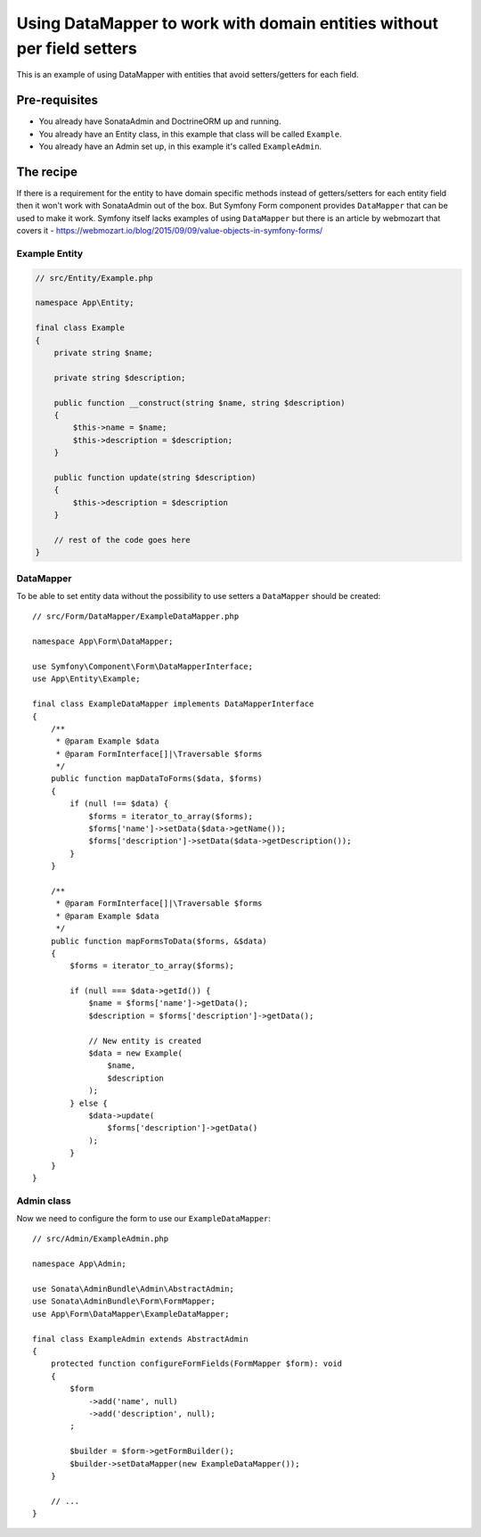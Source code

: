 Using DataMapper to work with domain entities without per field setters
=======================================================================

This is an example of using DataMapper with entities that avoid setters/getters for each field.

Pre-requisites
--------------

- You already have SonataAdmin and DoctrineORM up and running.
- You already have an Entity class, in this example that class will be called ``Example``.
- You already have an Admin set up, in this example it's called ``ExampleAdmin``.

The recipe
----------

If there is a requirement for the entity to have domain specific methods instead of getters/setters for each
entity field then it won't work with SonataAdmin out of the box. But Symfony Form component provides ``DataMapper``
that can be used to make it work. Symfony itself lacks examples of using ``DataMapper`` but there is an article by
webmozart that covers it - https://webmozart.io/blog/2015/09/09/value-objects-in-symfony-forms/

Example Entity
^^^^^^^^^^^^^^

.. code-block:: php

    // src/Entity/Example.php

    namespace App\Entity;

    final class Example
    {
        private string $name;

        private string $description;

        public function __construct(string $name, string $description)
        {
            $this->name = $name;
            $this->description = $description;
        }

        public function update(string $description)
        {
            $this->description = $description
        }

        // rest of the code goes here
    }

DataMapper
^^^^^^^^^^

To be able to set entity data without the possibility to use setters a ``DataMapper`` should be created::

    // src/Form/DataMapper/ExampleDataMapper.php

    namespace App\Form\DataMapper;

    use Symfony\Component\Form\DataMapperInterface;
    use App\Entity\Example;

    final class ExampleDataMapper implements DataMapperInterface
    {
        /**
         * @param Example $data
         * @param FormInterface[]|\Traversable $forms
         */
        public function mapDataToForms($data, $forms)
        {
            if (null !== $data) {
                $forms = iterator_to_array($forms);
                $forms['name']->setData($data->getName());
                $forms['description']->setData($data->getDescription());
            }
        }

        /**
         * @param FormInterface[]|\Traversable $forms
         * @param Example $data
         */
        public function mapFormsToData($forms, &$data)
        {
            $forms = iterator_to_array($forms);

            if (null === $data->getId()) {
                $name = $forms['name']->getData();
                $description = $forms['description']->getData();

                // New entity is created
                $data = new Example(
                    $name,
                    $description
                );
            } else {
                $data->update(
                    $forms['description']->getData()
                );
            }
        }
    }

Admin class
^^^^^^^^^^^

Now we need to configure the form to use our ``ExampleDataMapper``::

    // src/Admin/ExampleAdmin.php

    namespace App\Admin;

    use Sonata\AdminBundle\Admin\AbstractAdmin;
    use Sonata\AdminBundle\Form\FormMapper;
    use App\Form\DataMapper\ExampleDataMapper;

    final class ExampleAdmin extends AbstractAdmin
    {
        protected function configureFormFields(FormMapper $form): void
        {
            $form
                ->add('name', null)
                ->add('description', null);
            ;

            $builder = $form->getFormBuilder();
            $builder->setDataMapper(new ExampleDataMapper());
        }

        // ...
    }
